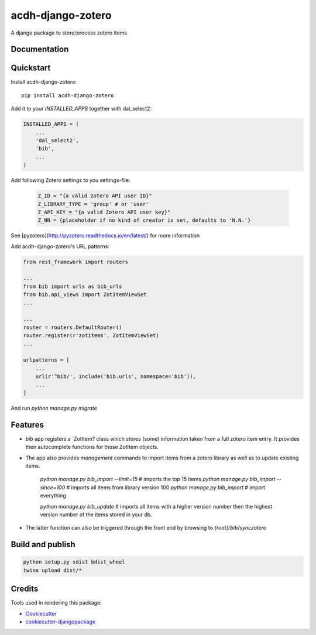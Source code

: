 =============================
acdh-django-zotero
=============================

.. image:: https://badge.fury.io/py/acdh-django-zotero.svg
    :target: https://badge.fury.io/py/acdh-django-zotero


A django package to store/process zotero items

Documentation
-------------



Quickstart
----------

Install acdh-django-zotero::

    pip install acdh-django-zotero

Add it to your `INSTALLED_APPS` together with dal_select2:

.. code-block:: python

    INSTALLED_APPS = (
        ...
        'dal_select2',
        'bib',
        ...
    )

Add following Zotero settings to you settings-file:

    .. code-block:: python

        Z_ID = "{a valid zotero API user ID}"
        Z_LIBRARY_TYPE = 'group' # or 'user'
        Z_API_KEY = "{a valid Zotero API user key}"
        Z_NN = {placeholder if no kind of creator is set, defaults to 'N.N.'}

See [pyzotero](http://pyzotero.readthedocs.io/en/latest/) for more information

Add acdh-django-zotero's URL patterns:

.. code-block:: python

    from rest_framework import routers

    ...
    from bib import urls as bib_urls
    from bib.api_views import ZotItemViewSet
    ...

    ...
    router = routers.DefaultRouter()
    router.register(r'zotitems', ZotItemViewSet)
    ...

    urlpatterns = [
        ...
        url(r'^bib/', include('bib.urls', namespace='bib')),
        ...
    ]

And run `python manage.py migrate`

Features
--------

* `bib` app registers a `ZotItem?  class which stores (some) information taken from a full zotero item entry. It provides then autocomplete functions for those ZotItem objects.
* The app also provides `management` commands to import items from a zotero library as well as to update existing items.

    `python manage.py bib_import --limit=15` # imports the top 15 items
    `python manage.py bib_import --since=100` # imports all items from library version 100
    `python manage.py bib_import` # import everything

    `python manage.py bib_update` # imports all items with a higher version number then the highest version number of the items stored in your db.

* The latter function can also be triggered through the front end by browsing to `{root}/bib/synczotero`

Build and publish
-----

.. code-block:: console

    python setup.py sdist bdist_wheel
    twine upload dist/*

Credits
-------

Tools used in rendering this package:

*  Cookiecutter_
*  `cookiecutter-djangopackage`_

.. _Cookiecutter: https://github.com/audreyr/cookiecutter
.. _`cookiecutter-djangopackage`: https://github.com/pydanny/cookiecutter-djangopackage
